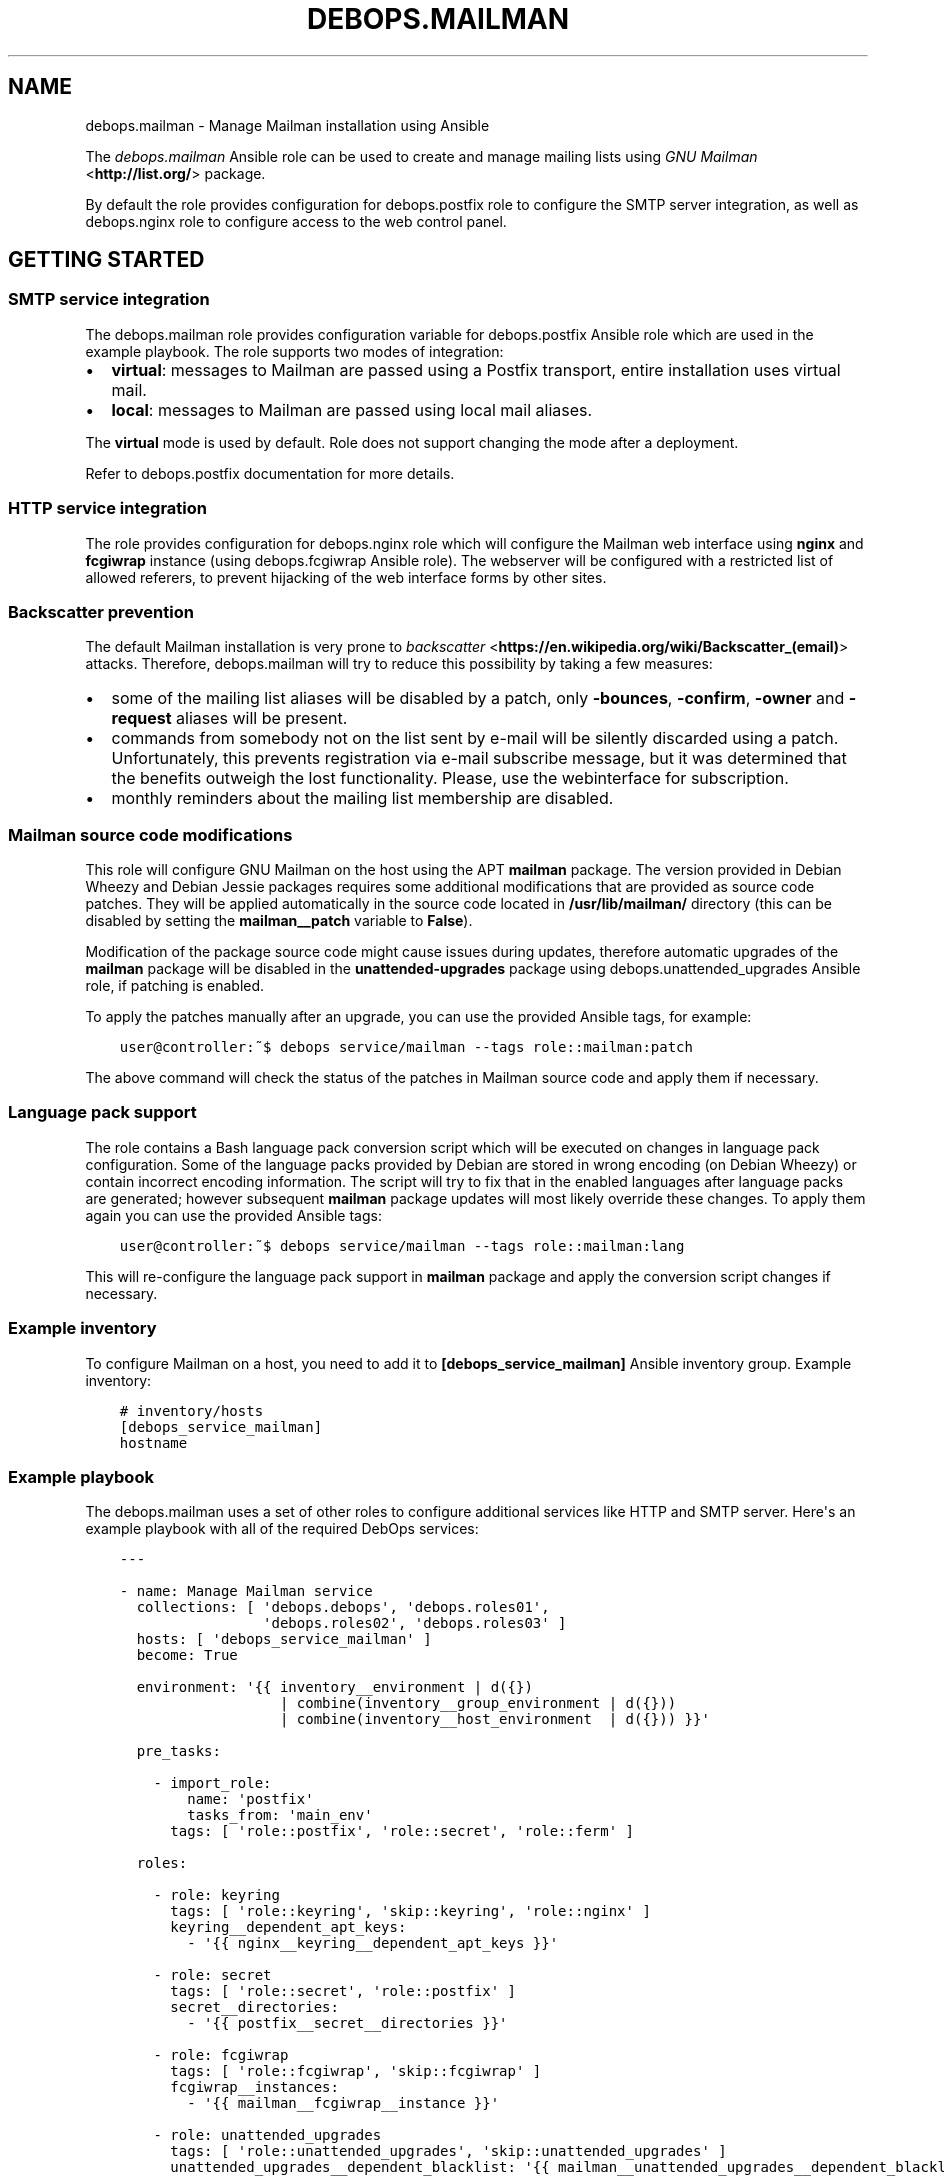 .\" Man page generated from reStructuredText.
.
.TH "DEBOPS.MAILMAN" "5" "Aug 03, 2020" "v2.0.5" "DebOps"
.SH NAME
debops.mailman \- Manage Mailman installation using Ansible
.
.nr rst2man-indent-level 0
.
.de1 rstReportMargin
\\$1 \\n[an-margin]
level \\n[rst2man-indent-level]
level margin: \\n[rst2man-indent\\n[rst2man-indent-level]]
-
\\n[rst2man-indent0]
\\n[rst2man-indent1]
\\n[rst2man-indent2]
..
.de1 INDENT
.\" .rstReportMargin pre:
. RS \\$1
. nr rst2man-indent\\n[rst2man-indent-level] \\n[an-margin]
. nr rst2man-indent-level +1
.\" .rstReportMargin post:
..
.de UNINDENT
. RE
.\" indent \\n[an-margin]
.\" old: \\n[rst2man-indent\\n[rst2man-indent-level]]
.nr rst2man-indent-level -1
.\" new: \\n[rst2man-indent\\n[rst2man-indent-level]]
.in \\n[rst2man-indent\\n[rst2man-indent-level]]u
..
.sp
The \fI\%debops.mailman\fP Ansible role can be used to create and manage mailing
lists using \fI\%GNU Mailman\fP <\fBhttp://list.org/\fP> package.
.sp
By default the role provides configuration for debops.postfix role to
configure the SMTP server integration, as well as debops.nginx role to
configure access to the web control panel.
.SH GETTING STARTED
.SS SMTP service integration
.sp
The debops.mailman role provides configuration variable for
debops.postfix Ansible role which are used in the example playbook. The
role supports two modes of integration:
.INDENT 0.0
.IP \(bu 2
\fBvirtual\fP: messages to Mailman are passed using a Postfix transport, entire
installation uses virtual mail.
.IP \(bu 2
\fBlocal\fP: messages to Mailman are passed using local mail aliases.
.UNINDENT
.sp
The \fBvirtual\fP mode is used by default. Role does not support changing the
mode after a deployment.
.sp
Refer to debops.postfix documentation for more details.
.SS HTTP service integration
.sp
The role provides configuration for debops.nginx role which will configure
the Mailman web interface using \fBnginx\fP and \fBfcgiwrap\fP instance (using
debops.fcgiwrap Ansible role). The webserver will be configured with
a restricted list of allowed referers, to prevent hijacking of the web
interface forms by other sites.
.SS Backscatter prevention
.sp
The default Mailman installation is very prone to \fI\%backscatter\fP <\fBhttps://en.wikipedia.org/wiki/Backscatter_(email)\fP>
attacks. Therefore, debops.mailman will try to reduce this possibility by
taking a few measures:
.INDENT 0.0
.IP \(bu 2
some of the mailing list aliases will be disabled by a patch, only
\fB\-bounces\fP, \fB\-confirm\fP, \fB\-owner\fP and \fB\-request\fP aliases will be
present.
.IP \(bu 2
commands from somebody not on the list sent by e\-mail will be silently
discarded using a patch. Unfortunately, this prevents registration via e\-mail
subscribe message, but it was determined that the benefits outweigh the lost
functionality. Please, use the webinterface for subscription.
.IP \(bu 2
monthly reminders about the mailing list membership are disabled.
.UNINDENT
.SS Mailman source code modifications
.sp
This role will configure GNU Mailman on the host using the APT \fBmailman\fP
package. The version provided in Debian Wheezy and Debian Jessie packages
requires some additional modifications that are provided as source code
patches. They will be applied automatically in the source code located in
\fB/usr/lib/mailman/\fP directory (this can be disabled by setting the
\fBmailman__patch\fP variable to \fBFalse\fP).
.sp
Modification of the package source code might cause issues during updates,
therefore automatic upgrades of the \fBmailman\fP package will be disabled in the
\fBunattended\-upgrades\fP package using debops.unattended_upgrades Ansible
role, if patching is enabled.
.sp
To apply the patches manually after an upgrade, you can use the provided
Ansible tags, for example:
.INDENT 0.0
.INDENT 3.5
.sp
.nf
.ft C
user@controller:~$ debops service/mailman \-\-tags role::mailman:patch
.ft P
.fi
.UNINDENT
.UNINDENT
.sp
The above command will check the status of the patches in Mailman source code
and apply them if necessary.
.SS Language pack support
.sp
The role contains a Bash language pack conversion script which will be executed
on changes in language pack configuration. Some of the language packs provided
by Debian are stored in wrong encoding (on Debian Wheezy) or contain incorrect
encoding information. The script will try to fix that in the enabled languages
after language packs are generated; however subsequent \fBmailman\fP package
updates will most likely override these changes. To apply them again you can
use the provided Ansible tags:
.INDENT 0.0
.INDENT 3.5
.sp
.nf
.ft C
user@controller:~$ debops service/mailman \-\-tags role::mailman:lang
.ft P
.fi
.UNINDENT
.UNINDENT
.sp
This will re\-configure the language pack support in \fBmailman\fP package and
apply the conversion script changes if necessary.
.SS Example inventory
.sp
To configure Mailman on a host, you need to add it to
\fB[debops_service_mailman]\fP Ansible inventory group. Example inventory:
.INDENT 0.0
.INDENT 3.5
.sp
.nf
.ft C
# inventory/hosts
[debops_service_mailman]
hostname
.ft P
.fi
.UNINDENT
.UNINDENT
.SS Example playbook
.sp
The debops.mailman uses a set of other roles to configure additional
services like HTTP and SMTP server. Here\(aqs an example playbook with all of the
required DebOps services:
.INDENT 0.0
.INDENT 3.5
.sp
.nf
.ft C
\-\-\-

\- name: Manage Mailman service
  collections: [ \(aqdebops.debops\(aq, \(aqdebops.roles01\(aq,
                 \(aqdebops.roles02\(aq, \(aqdebops.roles03\(aq ]
  hosts: [ \(aqdebops_service_mailman\(aq ]
  become: True

  environment: \(aq{{ inventory__environment | d({})
                   | combine(inventory__group_environment | d({}))
                   | combine(inventory__host_environment  | d({})) }}\(aq

  pre_tasks:

    \- import_role:
        name: \(aqpostfix\(aq
        tasks_from: \(aqmain_env\(aq
      tags: [ \(aqrole::postfix\(aq, \(aqrole::secret\(aq, \(aqrole::ferm\(aq ]

  roles:

    \- role: keyring
      tags: [ \(aqrole::keyring\(aq, \(aqskip::keyring\(aq, \(aqrole::nginx\(aq ]
      keyring__dependent_apt_keys:
        \- \(aq{{ nginx__keyring__dependent_apt_keys }}\(aq

    \- role: secret
      tags: [ \(aqrole::secret\(aq, \(aqrole::postfix\(aq ]
      secret__directories:
        \- \(aq{{ postfix__secret__directories }}\(aq

    \- role: fcgiwrap
      tags: [ \(aqrole::fcgiwrap\(aq, \(aqskip::fcgiwrap\(aq ]
      fcgiwrap__instances:
        \- \(aq{{ mailman__fcgiwrap__instance }}\(aq

    \- role: unattended_upgrades
      tags: [ \(aqrole::unattended_upgrades\(aq, \(aqskip::unattended_upgrades\(aq ]
      unattended_upgrades__dependent_blacklist: \(aq{{ mailman__unattended_upgrades__dependent_blacklist }}\(aq

    \- role: apt_preferences
      tags: [ \(aqrole::apt_preferences\(aq, \(aqskip::apt_preferences\(aq ]
      apt_preferences__dependent_list:
        \- \(aq{{ mailman__apt_preferences__dependent_list }}\(aq
        \- \(aq{{ nginx__apt_preferences__dependent_list }}\(aq

    \- role: ferm
      tags: [ \(aqrole::ferm\(aq, \(aqskip::ferm\(aq ]
      ferm__dependent_rules:
        \- \(aq{{ postfix__ferm__dependent_rules }}\(aq
        \- \(aq{{ nginx__ferm__dependent_rules }}\(aq

    \- role: python
      tags: [ \(aqrole::python\(aq, \(aqskip::python\(aq ]
      python__dependent_packages3:
        \- \(aq{{ nginx__python__dependent_packages3 }}\(aq
      python__dependent_packages2:
        \- \(aq{{ nginx__python__dependent_packages2 }}\(aq

    \- role: postfix
      tags: [ \(aqrole::postfix\(aq, \(aqskip::postfix\(aq ]
      postfix__dependent_maincf:
        \- role: \(aqmailman\(aq
          config: \(aq{{ mailman__postfix__dependent_maincf }}\(aq

    \- role: nginx
      tags: [ \(aqrole::nginx\(aq, \(aqskip::nginx\(aq ]
      nginx__servers: \(aq{{ mailman__nginx__servers }}\(aq

    \- role: mailman
      tags: [ \(aqrole::mailman\(aq, \(aqskip::mailman\(aq ]

.ft P
.fi
.UNINDENT
.UNINDENT
.SH DEFAULT VARIABLE DETAILS
.sp
Some of \fBdebops.mailman\fP default variables have more extensive configuration
than simple strings or lists, here you can find documentation and examples for
them.
.SS mailman__lists
.sp
Create or remove mailing lists. This is a simple interface to \fBnewlist\fP and
\fBrmlist\fP Mailman commands, not really intended for proper list management,
which should be performed through the web interface.
.sp
Each list is defined as a dictionary with following keys:
.INDENT 0.0
.TP
.B \fBname\fP
Required. Name of the mailing list.
.TP
.B \fBdomain\fP
Optional. If specified, sets the domain of the mailing list. The domain
should be configured as one of Mailman virtual domains.
.TP
.B \fBowner\fP
Optional. Specify e\-mail address of the mailing list owner. If not specified,
site admin will be the owner of this mailing list.
.TP
.B \fBlanguage\fP
Optional. Specify the mailing list default language as two\-letter name. The
language pack should be enabled on the server. If not specified, the default
site language will be used.
.TP
.B \fBpassword\fP
Optional. Specify the mailing list owner password. If not specified, a random
password will be generated automatically and stored in the \fBsecret/\fP
directory (highly recommended). See the debops.secret role documentation
for more details.
.TP
.B \fBstate\fP
Optional. If not specified, or specified and set to \fBpresent\fP, the mailing
list will be created. If set to \fBabsent\fP, it will be removed.
.TP
.B \fBpurge\fP
Optional, boolean. If specified and set to \fBTrue\fP, the mailing list
archives will be purged when the mailing list is removed.
.UNINDENT
.SS Examples
.sp
Create a new mailing lists:
.INDENT 0.0
.INDENT 3.5
.sp
.nf
.ft C
mailman__lists:

  \- name: \(aqproject\-users\(aq

  \- name: \(aqproject\-devel\(aq
    language: \(aqen\(aq
    owner: \(aqproject\-devel@example.org\(aq
.ft P
.fi
.UNINDENT
.UNINDENT
.SH AUTHOR
Maciej Delmanowski
.SH COPYRIGHT
2014-2020, Maciej Delmanowski, Nick Janetakis, Robin Schneider and others
.\" Generated by docutils manpage writer.
.
